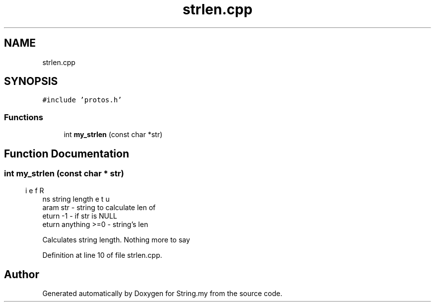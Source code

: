 .TH "strlen.cpp" 3 "Mon Aug 29 2022" "Version 2" "String.my" \" -*- nroff -*-
.ad l
.nh
.SH NAME
strlen.cpp
.SH SYNOPSIS
.br
.PP
\fC#include 'protos\&.h'\fP
.br

.SS "Functions"

.in +1c
.ti -1c
.RI "int \fBmy_strlen\fP (const char *str)"
.br
.in -1c
.SH "Function Documentation"
.PP 
.SS "int my_strlen (const char * str)"

.PP
.nf
\brief Returns string length
\param str - string to calculate len of
\return -1 - if str is NULL
\return anything >=0 - string's len

.fi
.PP
 Calculates string length\&. Nothing more to say 
.PP
Definition at line 10 of file strlen\&.cpp\&.
.SH "Author"
.PP 
Generated automatically by Doxygen for String\&.my from the source code\&.
